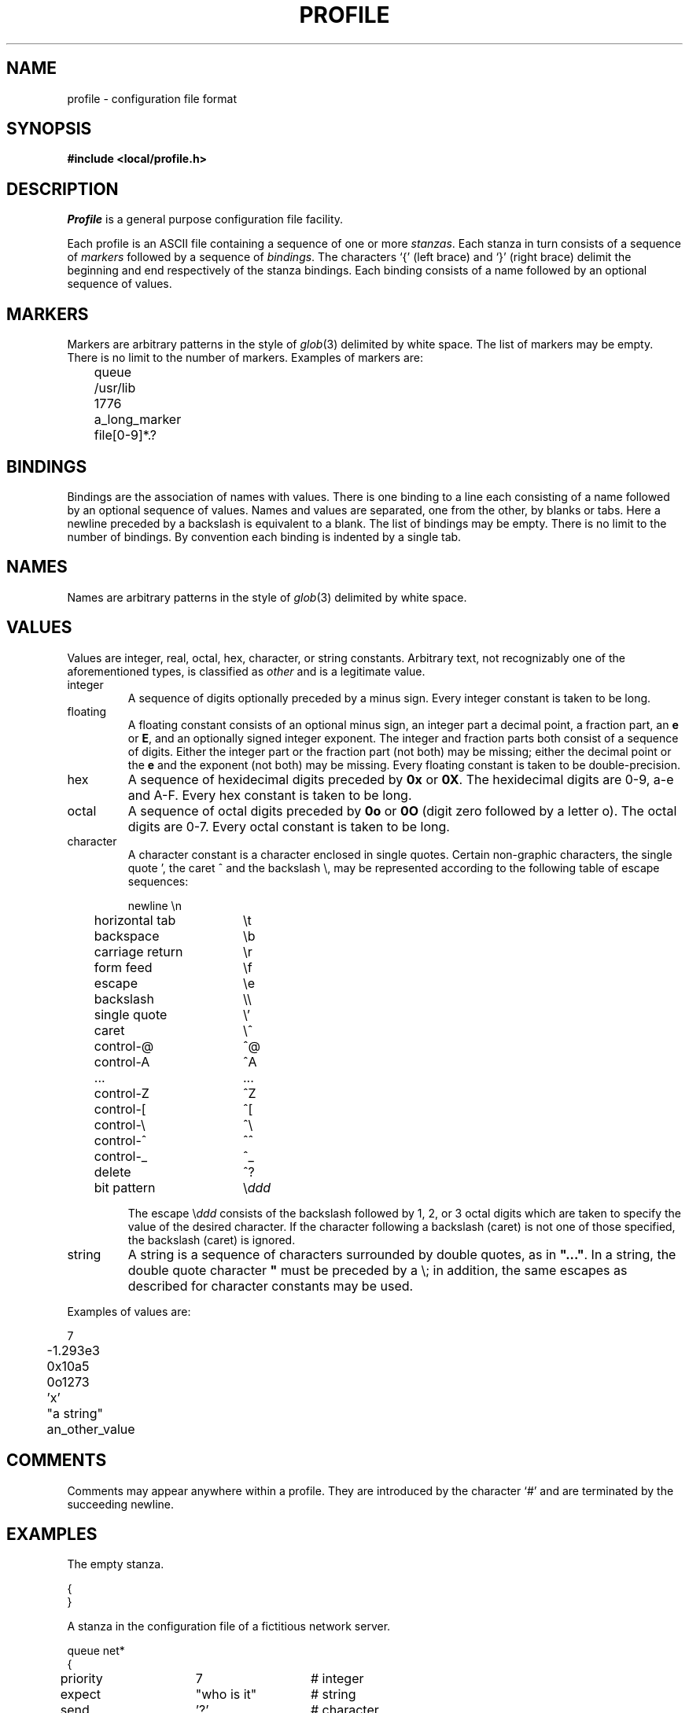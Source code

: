 .\" @(#)profile.5	1.1 (TRW) 6/11/84
.TH PROFILE 5 TRW
.UC 4
.SH NAME
profile \- configuration file format
.SH SYNOPSIS
.B #include <local/profile.h>
.SH DESCRIPTION
.I Profile
is a general purpose configuration file facility.
.PP
Each profile is an ASCII file containing a sequence of one or more
.IR stanzas .
Each stanza in turn consists of a sequence of
.I markers
followed by a sequence of
.IR bindings .
The characters `{' (left brace) and `}' (right brace)
delimit the beginning and end respectively of the stanza bindings.
Each binding consists of a name
followed by an optional sequence of values. 
.SH MARKERS
Markers are arbitrary patterns in the style of
.IR glob (3)
delimited by white space.
The list of markers may be empty.
There is no limit to the number of markers.
Examples of markers are:
.nf

	queue
	/usr/lib
	1776
	a_long_marker
	file[0-9]*.?
.fi
.SH BINDINGS
Bindings are the association of names with values.
There is one binding to a line each consisting of a name followed
by an optional sequence of values.
Names and values are separated,
one from the other,
by blanks or tabs.
Here a newline preceded by a backslash is equivalent to a blank.
The list of bindings may be empty.
There is no limit to the number of bindings.
By convention each binding is indented by a single tab.
.SH NAMES
Names are arbitrary patterns in the style of
.IR glob (3)
delimited by white space.
.SH VALUES
Values are
integer,
real,
octal,
hex,
character,
or
string
constants.
Arbitrary text,
not recognizably one of the aforementioned types,
is classified as
.I other
and is a legitimate value.
.TP
integer
A sequence of digits optionally preceded by a minus sign.
Every integer constant is taken to be long.
.TP
floating
A floating constant consists of an optional minus sign,
an integer part
a decimal point,
a fraction part,
an
.B e
or
.BR E ,
and an optionally signed integer exponent.
The integer and fraction parts both consist of a sequence of digits.
Either the integer part or the fraction part (not both)
may be missing;
either the decimal point or the
.B e
and the exponent (not both) may be missing.
Every floating constant is taken to be double-precision.
.TP
hex
A sequence of hexidecimal digits preceded by
.B 0x
or
.BR 0X .
The hexidecimal digits are 0-9, a-e and A-F.
Every hex constant is taken to be long.
.TP
octal
A sequence of octal digits preceded by
.B 0o
or
.B 0O 
(digit zero followed by a letter o).
The octal digits are 0-7.
Every octal constant is taken to be long.
.TP
character
A character constant is a character enclosed in single quotes.
Certain non-graphic characters,
the single quote ',
the caret ^ and
the backslash \\,
may be represented according to the following table of escape sequences:
.ta 1i +\w'carriage return  'u
.nf

 	newline	\\n
	horizontal tab	\\t
	backspace	\\b
	carriage return	\\r
	form feed	\\f
	escape	\\e
	backslash	\\\\
	single quote	\\'
	caret	\\^
	control-@	^@
	control-A	^A
	...	...
	control-Z	^Z
	control-[	^[
	control-\\	^\\
	control-^	^^
	control-_	^_
	delete	^?
	bit pattern	\\\fIddd\fR

.fi
.DT
The escape \\\fIddd\fR
consists of the backslash followed by 1, 2, or 3 octal digits
which are taken to specify the value of the desired character.
If the character following a backslash (caret) is not one of those
specified, the backslash (caret) is ignored.
.TP
string
A string is a sequence of characters surrounded by double quotes, as in
\fB"..."\fR.
In a string,
the double quote character \fB"\fR must be preceded by a \\;
in addition,
the same escapes as described for character constants may be used.
.PP
Examples of values are:
.nf

	7
	-1.293e3
	0x10a5
	0o1273
	'x'
	"a string"
	an_other_value
.fi
.SH COMMENTS
Comments may appear anywhere within a profile.
They are introduced by the character `#' and are terminated by
the succeeding newline.
.SH EXAMPLES
The empty stanza.
.nf

{
}
.fi
.PP
A stanza in the configuration file of a fictitious network server.
.nf
.ta \w'queue 'u +\w'cost_per_packet 'u +\w'0o125 0x1af  'u

queue net*
{
	priority	7	# integer
	expect	"who is it"	# string
	send	'?'	# character
	flags[0-9]	0o125 0x1af 	# octal and hex
	cost_per_packet	0.28	# floating
	device	/dev/net	# other
	homebrew		# a name with no associated value
}	
.fi
.DT
.PP
A password file entry recast as a stanza.
.nf
.ta \w'brown 'u +\w'password 'u

brown
{
	password	/bObOZtyGclMV
	userid	225
	groupid	30
	home	/home/brown
	shell	/bin/csh
}
.fi
.DT
.PP
A termcap entry recast as a stanza.
.nf
.ta \w'adm3a 'u +\w'mm 'u

adm3a
{
	fullname "lsi adm3a"
	am
	bs
	cm	"\\e=%+ %+ "
	cl	"1^Z"
	co	80
	li	24
	ho	'^^'
	ma	"^K^P"
	nd	'^L'
	up	'^K'
}
.fi
.SH AUTHOR
Michael Gorlick, TRW
.SH SEE ALSO
glob(3), profile(3)
